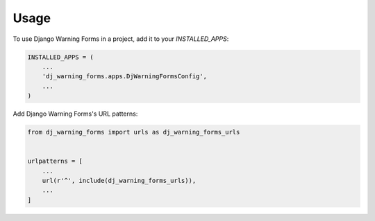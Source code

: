 =====
Usage
=====

To use Django Warning Forms in a project, add it to your `INSTALLED_APPS`:

.. code-block:: python

    INSTALLED_APPS = (
        ...
        'dj_warning_forms.apps.DjWarningFormsConfig',
        ...
    )

Add Django Warning Forms's URL patterns:

.. code-block:: python

    from dj_warning_forms import urls as dj_warning_forms_urls


    urlpatterns = [
        ...
        url(r'^', include(dj_warning_forms_urls)),
        ...
    ]
